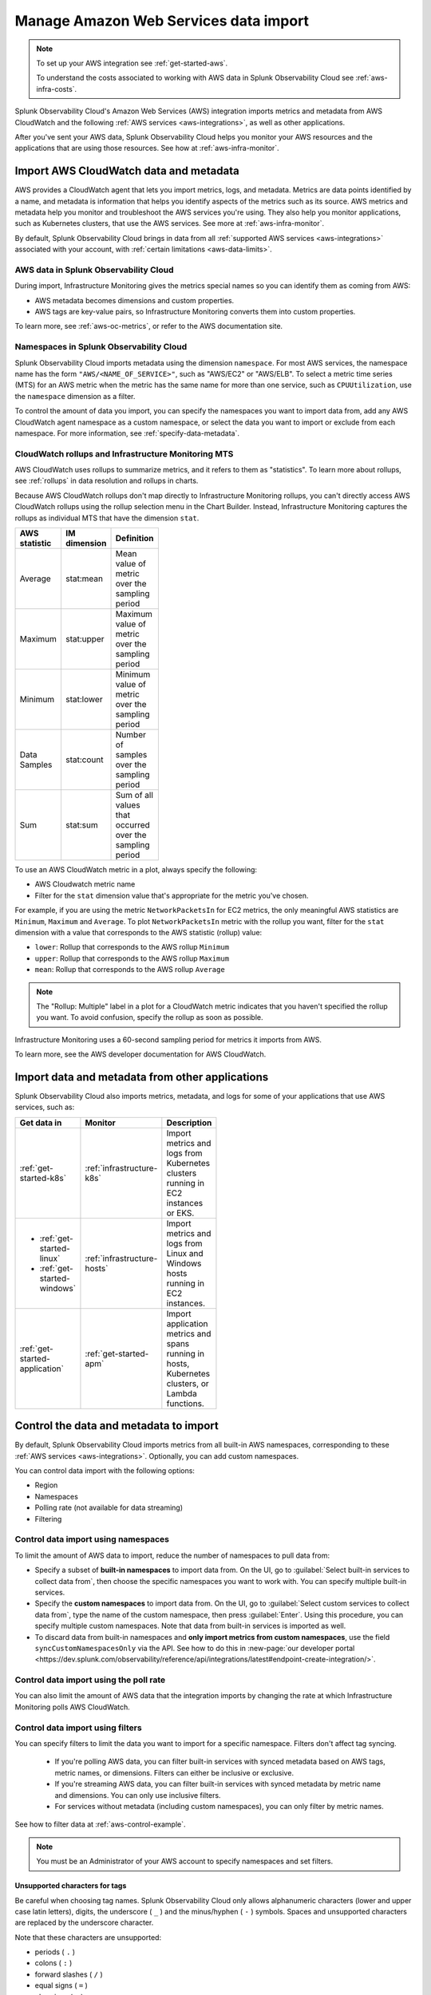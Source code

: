 .. _aws-infra-import:

*******************************************
Manage Amazon Web Services data import  
*******************************************

.. meta::
   :description: The Splunk Infrastructure Monitoring AWS integration imports AWS metrics, metadata, and logs from AWS CloudWatch. 

.. note:: 
   
   To set up your AWS integration see :ref:`get-started-aws`. 
   
   To understand the costs associated to working with AWS data in Splunk Observability Cloud see :ref:`aws-infra-costs`.

Splunk Observability Cloud's Amazon Web Services (AWS) integration imports metrics and metadata from AWS CloudWatch and the following :ref:`AWS services <aws-integrations>`, as well as other applications. 

After you've sent your AWS data, Splunk Observability Cloud helps you monitor your AWS resources and the applications that are using those resources. See how at :ref:`aws-infra-monitor`.

.. _aws-import-cloudwatch:
.. _cloudwatch-metric-sync:
.. _cloudwatch-agent:

Import AWS CloudWatch data and metadata
=============================================================================

AWS provides a CloudWatch agent that lets you import metrics, logs, and metadata. Metrics are data points identified by a name, and metadata is information that helps you identify aspects of the metrics such as its source. AWS metrics and metadata help you monitor and troubleshoot the AWS services you're using. They also help you monitor applications, such as Kubernetes clusters, that use the AWS services. See more at :ref:`aws-infra-monitor`.

By default, Splunk Observability Cloud brings in data from all :ref:`supported AWS services <aws-integrations>` associated with your account, with :ref:`certain limitations <aws-data-limits>`. 

AWS data in Splunk Observability Cloud
--------------------------------------------------------------------------------

During import, Infrastructure Monitoring gives the metrics special names so you can identify them as coming from AWS: 

- AWS metadata becomes dimensions and custom properties. 
- AWS tags are key-value pairs, so Infrastructure Monitoring converts them into custom properties.

To learn more, see :ref:`aws-oc-metrics`, or refer to the AWS documentation site.

.. _aws-namespaces:

Namespaces in Splunk Observability Cloud
--------------------------------------------------------------------------------

Splunk Observability Cloud imports metadata using the dimension ``namespace``. For most AWS services, the namespace name has the form ``"AWS/<NAME_OF_SERVICE>"``, such as "AWS/EC2" or "AWS/ELB". To select a metric time series (MTS) for an AWS metric when the metric has the same name for more than one service, such as ``CPUUtilization``, use the ``namespace`` dimension as a filter. 

To control the amount of data you import, you can specify the namespaces you want to import data from, add any AWS CloudWatch agent namespace as a custom namespace, or select the data you want to import or exclude from each namespace. For more information, see :ref:`specify-data-metadata`.

.. _using-cloudwatch-metrics:

CloudWatch rollups and Infrastructure Monitoring MTS
--------------------------------------------------------------------------------

AWS CloudWatch uses rollups to summarize metrics, and it refers to them as "statistics". To learn more about rollups, see :ref:`rollups` in data resolution and rollups in charts.

Because AWS CloudWatch rollups don't map directly to Infrastructure Monitoring rollups, you can't directly access AWS CloudWatch rollups using the rollup selection menu in the Chart Builder. Instead, Infrastructure Monitoring captures the rollups as individual MTS that have the dimension ``stat``.

.. list-table::
   :header-rows: 1
   :width: 100
   :widths: 25 25 50

   *  - :strong:`AWS statistic`
      - :strong:`IM dimension`
      - :strong:`Definition`

   *  - Average
      - stat:mean
      - Mean value of metric over the sampling period

   *  - Maximum
      - stat:upper
      - Maximum value of metric over the sampling period

   *  - Minimum
      - stat:lower
      - Minimum value of metric over the sampling period

   *  - Data Samples
      - stat:count
      - Number of samples over the sampling period

   *  - Sum
      - stat:sum
      - Sum of all values that occurred over the sampling period

To use an AWS CloudWatch metric in a plot, always specify the following:

* AWS Cloudwatch metric name
* Filter for the ``stat`` dimension value that's appropriate for the metric you've chosen.

For example, if you are using the metric ``NetworkPacketsIn`` for EC2 metrics,
the only meaningful AWS statistics are ``Minimum``, ``Maximum`` and ``Average``. To plot ``NetworkPacketsIn`` metric with
the rollup you want, filter for the ``stat`` dimension with a value that corresponds to the AWS statistic (rollup) value:

* ``lower``: Rollup that corresponds to the AWS rollup ``Minimum``
* ``upper``: Rollup that corresponds to the AWS rollup ``Maximum``
* ``mean``: Rollup that corresponds to the AWS rollup ``Average``

.. note:: The "Rollup: Multiple" label in a plot for a CloudWatch metric indicates that you haven't specified the rollup you want. To avoid confusion, specify the rollup as soon as possible.

Infrastructure Monitoring uses a 60-second sampling period for metrics it imports from AWS.

To learn more, see the AWS developer documentation for AWS CloudWatch.

Import data and metadata from other applications
=============================================================================

Splunk Observability Cloud also imports metrics, metadata, and logs for some of your applications that use AWS services, such as:

.. list-table::
   :header-rows: 1
   :width: 100
   :widths: 30, 20, 50

   *  - :strong:`Get data in`
      - :strong:`Monitor`
      - :strong:`Description`

   *  - :ref:`get-started-k8s`
      - :ref:`infrastructure-k8s`
      - Import metrics and logs from Kubernetes clusters running in EC2 instances or EKS.

   *  -  - :ref:`get-started-linux`
         - :ref:`get-started-windows`
      - :ref:`infrastructure-hosts`
      - Import metrics and logs from Linux and Windows hosts running in EC2 instances.

   *  - :ref:`get-started-application`
      - :ref:`get-started-apm`
      - Import application metrics and spans running in hosts, Kubernetes clusters, or Lambda functions.

.. _specify-data-metadata:

Control the data and metadata to import
=============================================================================

By default, Splunk Observability Cloud imports metrics from all built-in AWS namespaces, corresponding to these :ref:`AWS services <aws-integrations>`. Optionally, you can add custom namespaces. 

You can control data import with the following options:

* Region
* Namespaces
* Polling rate (not available for data streaming)
* Filtering 

.. _aws-control-namespaces:

Control data import using namespaces
--------------------------------------------------------------------------------

To limit the amount of AWS data to import, reduce the number of namespaces to pull data from:

* Specify a subset of :strong:`built-in namespaces` to import data from. On the UI, go to :guilabel:`Select built-in services to collect data from`, then choose the specific namespaces you want to work with. You can specify multiple built-in services.
   
* Specify the :strong:`custom namespaces` to import data from. On the UI, go to :guilabel:`Select custom services to collect data from`, type the name of the custom namespace, then press :guilabel:`Enter`. Using this procedure, you can specify multiple custom namespaces. Note that data from built-in services is imported as well.

* To discard data from built-in namespaces and :strong:`only import metrics from custom namespaces`, use the field ``syncCustomNamespacesOnly`` via the API. See how to do this in :new-page:`our developer portal <https://dev.splunk.com/observability/reference/api/integrations/latest#endpoint-create-integration/>`.  

.. _aws-control-poll:

Control data import using the poll rate 
--------------------------------------------------------------------------------

You can also limit the amount of AWS data that the integration imports by changing the rate at which Infrastructure Monitoring polls AWS CloudWatch.

.. _aws-control-filter:
.. _aws-filter:

Control data import using filters
--------------------------------------------------------------------------------

You can specify filters to limit the data you want to import for a specific namespace. Filters don't affect tag syncing.  

  * If you're polling AWS data, you can filter built-in services with synced metadata based on AWS tags, metric names, or dimensions. Filters can either be inclusive or exclusive. 

  * If you're streaming AWS data, you can filter built-in services with synced metadata by metric name and dimensions. You can only use inclusive filters.

  * For services without metadata (including custom namespaces), you can only filter by metric names.

See how to filter data at :ref:`aws-control-example`.

.. note:: You must be an Administrator of your AWS account to specify namespaces and set filters.

.. _aws-filter-char: 

Unsupported characters for tags 
++++++++++++++++++++++++++++++++++++++++++++++++++++++

Be careful when choosing tag names. Splunk Observability Cloud only allows alphanumeric characters (lower and upper case latin letters), digits, the underscore ( ``_`` ) and the minus/hyphen ( ``-`` ) symbols. Spaces and unsupported characters are replaced by the underscore character. 

Note that these characters are unsupported:

* periods ( ``.`` )
* colons ( ``:`` )
* forward slashes ( ``/`` )
* equal signs ( ``=`` )
* plus signs ( ``+`` )
* at symbols ( ``@`` ) 

.. _api-filters:

Advanced filtering using the API
++++++++++++++++++++++++++++++++++++++++++++++++++++++

You can specify more complex filtering options for a namespace by using the Infrastructure Monitoring API. In this case, the UI displays a message indicating that the filter is defined programmatically.
   
To see which metrics and tags are included or excluded for that namespace, click :guilabel:`View filter code`.

.. _aws-control-example:

Data import management examples
=========================================

Example: Specify namespaces and filters
--------------------------------------------------------------------------------

The following example demonstrates how to specify the following:

* Namespace: Only import data from Amazon ElasticSearch Service and EC2.
* Data filters: Only import data from EC2 if it matches a filter.
* Tag filters: Exclude data from resources that have the AWS tag ``version:canary``.

To create these specifications, follow these steps:

#. From the list of namespaces, select Amazon ElasticSearch Service and EC2.
#. To limit the data Infrastructure Monitoring imports from EC2, select data filters from the list.
#. To select the filters you want from the following options:

   * Use :guilabel:`Import some` if you want a filter that only imports data.
   * Use :guilabel:`Exclude some` if you want a filter that only excludes data.

#. To use AWS tags to limit the data Infrastructure Monitoring imports, filter by tag. For this example, specify a filter that excludes data from resources that have the AWS tag ``version:canary``.

Infrastructure Monitoring adds the prefix ``aws_tag_`` to the names of tags imported from AWS, which indicates their origin. For example, the AWS tag ``version:canary`` appears in Infrastructure Monitoring as ``aws_tag_version:canary``. When you filter an AWS integration by tag, enter the name of the tag as it appears in AWS.

You can also choose specific metrics to include or exclude. For example, consider the following conditions.

.. image:: /_images/infrastructure/aws-metric-tag2.png
   :width: 55%

Infrastructure Monitoring only includes metricA and metricB, and only for resources specified by the tags:

-  For a resource that has the tag ``env:prod`` or ``env:beta``, metricA and metricB are included.
-  For a resource that doesn't have the tags ``env:prod`` or ``env:beta``, no metrics are included.
-  No other metrics are included.

Infrastructure Monitoring supports wildcards in filters. For example, if you want to import data for a resource that has specific tags, regardless of the tag values, specify this filter:

.. image:: /_images/infrastructure/aws-metric-tag-wildcard2.png
   :width: 55%

In this example, metricA and metricB are included for resources that have the ``env`` tag set to any value. No other metrics are included.

When you remove a namespace, Infrastructure Monitoring no longer includes metrics from that namespace.

Example: Filter AWS data using tags
--------------------------------------------------------------------------------

You can filter AWS data using AWS tags, only if Observability Cloud syncs tags for those AWS namespaces. For example, if you use Detailed Monitoring for EC2 instances in AWS, Infrastructure Monitoring imports the following dimensions:

* ``AutoScalingGroupName``
* ``ImageId``
* ``InstanceId``
* ``InstanceType``.

You can use the following AWS metadata to filter metrics:

.. list-table::
   :header-rows: 1
   :width: 100
   :widths: 25 25 50

   *  - :strong:`Custom Property`
      - :strong:`Form`
      - :strong:`Description`

   *  - aws_account_id
      - key-value pair
      - AWS account ID for the instance, volume or load balancer. Use this property to differentiate between metrics you import.

   *  - aws_tag_<TAGNAME>
      - key and optional value
      - AWS custom tag name for the instance, volume or load balancer. A metric may have more than one associated custom tag name.

Use ``aws_account_id`` to differentiate between metrics you import from multiple AWS accounts. Infrastructure Monitoring adds ``aws_account_id`` as a dimension of the MTS for the metric.

For supported AWS services, Infrastructure Monitoring imports AWS tags and adds them as custom properties to the MTS for the metric. For example, if AWS tag has the value named Production, it will be shown in Infrastructure Monitoring as ``aws_tag_Production``.
